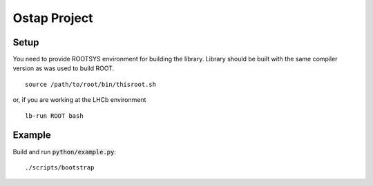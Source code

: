 Ostap Project
=============

Setup
-----

You need to provide ROOTSYS environment for building the library. Library should be built with the same 
compiler version as was used to build ROOT.

::

   source /path/to/root/bin/thisroot.sh

or, if you are working at the LHCb environment

::

   lb-run ROOT bash


Example
-------

Build and run :code:`python/example.py`:
::

./scripts/bootstrap
